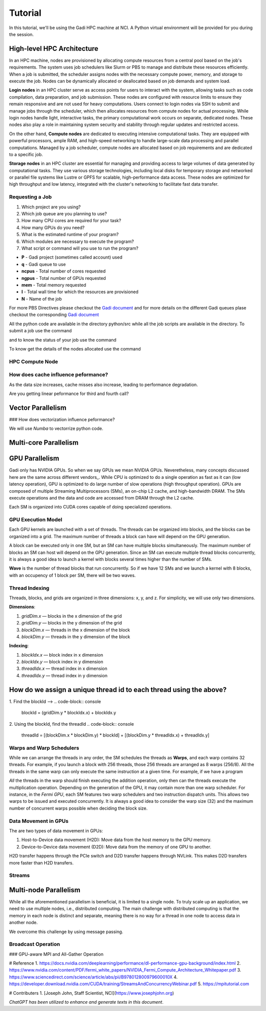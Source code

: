 Tutorial
========

In this tutorial, we'll be using the Gadi HPC machine at NCI. A Python virtual environment will be provided for you during the session.


High-level HPC Architecture
---------------------------

In an HPC machine, nodes are provisioned by allocating compute resources from a central pool based on the job's requirements. The system uses 
job schedulers like Slurm or PBS to manage and distribute these resources efficiently. When a job is submitted, the scheduler assigns nodes with 
the necessary compute power, memory, and storage to execute the job. Nodes can be dynamically allocated or deallocated based on job demands and system load.

.. image::  figs/HPC_overview.drawio.png


**Login nodes** in an HPC cluster serve as access points for users to interact with the system, allowing tasks such as code compilation, data preparation, 
and job submission. These nodes are configured with resource limits to ensure they remain responsive and are not used for heavy computations. Users connect 
to login nodes via SSH to submit and manage jobs through the scheduler, which then allocates resources from compute nodes for actual processing. While login 
nodes handle light, interactive tasks, the primary computational work occurs on separate, dedicated nodes. These nodes also play a role in maintaining system 
security and stability through regular updates and restricted access.

On the other hand, **Compute nodes** are dedicated to executing intensive computational tasks. They are equipped with powerful processors, ample RAM, and high-speed 
networking to handle large-scale data processing and parallel computations. Managed by a job scheduler, compute nodes are allocated based on job requirements 
and are dedicated to a specific job. 

**Storage nodes** in an HPC cluster are essential for managing and providing access to large volumes of data generated by computational tasks. They use various storage 
technologies, including local disks for temporary storage and networked or parallel file systems like Lustre or GPFS for scalable, high-performance data access. 
These nodes are optimized for high throughput and low latency, integrated with the cluster's networking to facilitate fast data transfer. 


Requesting a Job
****************

1.  Which project are you using?
2.  Which job queue are you planning to use?
3.  How many CPU cores are required for your task?
4.  How many GPUs do you need?
5.  What is the estimated runtime of your program?
6.  Which modules are necessary to execute the program?
7.  What script or command will you use to run the program?


.. code-block:: console
    :linenos:

    pygments_style = 'sphinx'

    #!/bin/bash

    #PBS -P vp91
    #PBS -q normal
    #PBS -l ncpus=48
    #PBS -l mem=10GB
    #PBS -l walltime=00:02:00
    #PBS -N testScript

    module load python3/3.11.0
    module load papi/7.0.1

    . /scratch/vp91/Training-Venv/intro-parallel-prog/bin/activate

    which python

* **P**     - Gadi project (sometimes called account) used
* **q**     - Gadi queue to use
* **ncpus** - Total number of cores requested
* **ngpus** - Total number of GPUs requested
* **mem**   - Total memory requested
* **l**     - Total wall time for which the resources are provisioned
* **N**     - Name of the job 

For more PBS Directives please checkout the `Gadi document <https://opus.nci.org.au/display/Help/PBS+Directives+Explained>`_  and for more details on the 
different Gadi queues plase checkout the corresponding `Gadi document <https://opus.nci.org.au/display/Help/Queue+Structure>`_ 

All the python code are available in the directory python/src while all the job scripts are available in the directory. To submit a job use 
the command

.. code-block:: console
    :linenos:

    qsub 0_testScript.pbs

and to know the status of your job use the command

.. code-block:: console
    :linenos:

    qstat <jobid>

To know get the details of the nodes allocated use the command

.. code-block:: console
    :linenos:

    qstat -swx <jobid>

HPC Compute Node
****************

.. image::  figs/computeNode.drawio.png

How does cache influence peformance?
************************************

As the data size increases, cache misses also increase, leading to performance degradation.

.. code-block:: console
    :linenos:
    
    qsub 1_cachePapi.pbs

Are you getting linear peformance for third and fourth call?

Vector Parallelism
------------------

.. image::  figs/vectorPrallelism.drawio.png

### How does vectorization influence peformance?

We will use `Numba` to vectorrize python code.

.. code-block:: console
    :linenos:
    qsub 2_vectorize.pbs


Multi-core Parallelism
----------------------

.. image::  figs/multicorePrallelism.drawio.png


GPU Parallelism 
---------------
Gadi only has NVIDIA GPUs. So when we say GPUs we mean NVIDIA GPUs. Neveretheless, many concepts discussed here are the same across different vendors_.
While CPU is optimized to do a single operation as fast as it can (low latency operation), GPU is optimized to do large number of slow operations (high throughput operation).
GPUs  are composed of multiple Streaming Multiprocessors (SMs), an on-chip L2 cache, and high-bandwidth DRAM. The SMs execute operations and the data and code are accessed from DRAM through the L2 cache.

.. image::  figs/SM.png

Each SM is organized into CUDA cores capable of doing specialized operations.

.. image::  figs/cuda_cores.png

GPU Execution Model
*******************

Each GPU kernels are launched with a set of threads. The threads can be organized into blocks, and the blocks can be organized into a grid. The maximum number of threads a block can have will depend on the GPU generation. 

.. image::  figs/blocks.png

A block can be executed only in one SM, but an SM can have multiple blocks simultaneously. The maximum number of blocks an SM can host will depend on the GPU generation. Since an SM can execute multiple thread blocks concurrently, it is always a good idea to launch a kernel with blocks several times higher than the number of SMs. 

.. image:: figs/wave.png

**Wave** is the number of thread blocks that run concurrently. So if we have 12 SMs and we launch a kernel with 8 blocks, with an occupency of 1 block per SM, there will be two waves.


Thread Indexing
***************

Threads, blocks, and grids are organized in three dimensions: x, y, and z. For simplicity, we will use only two dimensions.

**Dimensions**:

1.  *gridDim.x* — blocks in the x dimension of the grid 
2.  *gridDim.y* — blocks in the y dimension of the grid 
3.  *blockDim.x* — threads in the x dimension of the block 
4.  *blockDim.y* — threads in the y dimension of the block 

**Indexing**: 

1.  *blockIdx.x* — block index in x dimension 
2.  *blockIdx.y* — block index in y dimension 
3.  *threadIdx.x* — thread index in x dimension 
4.  *threadIdx.y* — thread index in y dimension 

How do we assign a unique thread id to each thread using the above?
-------------------------------------------------------------------

.. image::  figs/thread_index.drawio.png


1. Find the blockId --> 
.. code-block:: console
    blockId  = (gridDim.y * blockIdx.x) + blockIdx.y

2. Using the blockId, find the threadId 
.. code-block:: console
    threadId = [(blockDim.x * blockDim.y) * blockId] + [(blockDim.y * threadIdx.x) + threadIdx.y]

Warps and Warp Schedulers
*************************

While we can arrange the threads in any order, the SM schedules the threads as **Warps**, and each warp contains 32 threads. For example, if you launch a block with 256 threads, those 256 threads are arranged as 8 warps (256/8). All the threads in the same warp can only execute the same instruction at a given time. For example, if we have a program

.. code-block:: console
    a = b + c
    d = x * y

*All* the threads in the warp should finish executing the addition operation, only then can the threads execute the multiplication operation. Depending on the generation of the GPU, it may contain more than one warp scheduler. For instance, in the *Fermi GPU*, each SM features two warp schedulers and two instruction dispatch units. This allows two warps to be issued and executed concurrently. It is always a good idea to consider the warp size (32) and the maximum number of concurrent warps possible when deciding the block size.

.. image::  figs/warp.png

Data Movement in GPUs
*********************

.. image::  figs/gpu-node.png

The are two types of data movement in GPUs:

1.  Host-to-Device data movement (H2D): Move data from the host memory to the GPU memory.
2.  Device-to-Device data movement (D2D): Move data from the memory of one GPU to another.

H2D transfer happens through the PCIe switch and D2D transfer happens through NVLink. This makes D2D transfers more faster than H2D transfers.

Streams
*******

.. image::  figs/streams.png


Multi-node Parallelism
-----------------------

While all the aforementioned parallelism is beneficial, it is limited to a single node. To truly scale up an application, we need to use multiple nodes, i.e., distributed computing. The main challenge with distributed computing is that the memory in each node is distinct and separate, meaning there is no way for a thread in one node to access data in another node.

.. image::  figs/multinodePrallelism.drawio.png

We overcome this challenge by using message passing.

.. image::  figs/MPI.png

Broadcast Operation
*******************

.. image::  figs/bcast.png

### GPU-aware MPI and All-Gather Operation

.. image:: figs/allgather.png

# Reference
1. https://docs.nvidia.com/deeplearning/performance/dl-performance-gpu-background/index.html
2. https://www.nvidia.com/content/PDF/fermi_white_papers/NVIDIA_Fermi_Compute_Architecture_Whitepaper.pdf
3. https://www.sciencedirect.com/science/article/abs/pii/B978012800979600010X
4. https://developer.download.nvidia.com/CUDA/training/StreamsAndConcurrencyWebinar.pdf
5. https://mpitutorial.com


# Contributers
1. [Joseph John, Staff Scientist, NCI](https://www.josephjohn.org) \

*ChatGPT has been utilized to enhance and generate texts in this document*.






